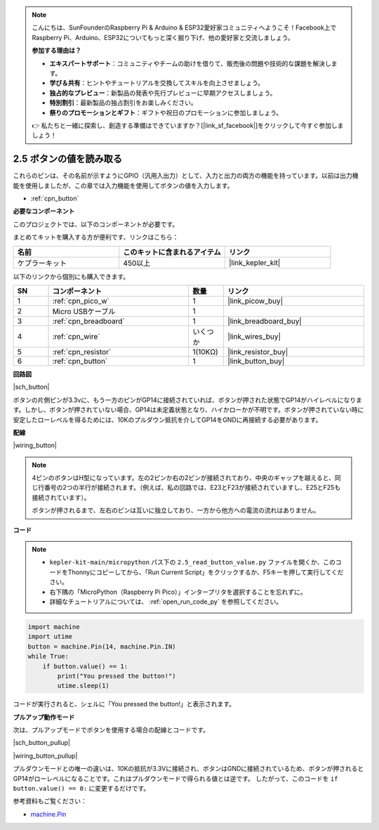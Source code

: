 .. note::

    こんにちは、SunFounderのRaspberry Pi & Arduino & ESP32愛好家コミュニティへようこそ！Facebook上でRaspberry Pi、Arduino、ESP32についてもっと深く掘り下げ、他の愛好家と交流しましょう。

    **参加する理由は？**

    - **エキスパートサポート**：コミュニティやチームの助けを借りて、販売後の問題や技術的な課題を解決します。
    - **学び＆共有**：ヒントやチュートリアルを交換してスキルを向上させましょう。
    - **独占的なプレビュー**：新製品の発表や先行プレビューに早期アクセスしましょう。
    - **特別割引**：最新製品の独占割引をお楽しみください。
    - **祭りのプロモーションとギフト**：ギフトや祝日のプロモーションに参加しましょう。

    👉 私たちと一緒に探索し、創造する準備はできていますか？[|link_sf_facebook|]をクリックして今すぐ参加しましょう！

.. _py_button:

2.5 ボタンの値を読み取る
==============================================

これらのピンは、その名前が示すようにGPIO（汎用入出力）として、入力と出力の両方の機能を持っています。以前は出力機能を使用しましたが、この章では入力機能を使用してボタンの値を入力します。

* :ref:`cpn_button`

**必要なコンポーネント**

このプロジェクトでは、以下のコンポーネントが必要です。

まとめてキットを購入する方が便利です、リンクはこちら：

.. list-table::
    :widths: 20 20 20
    :header-rows: 1

    *   - 名前
        - このキットに含まれるアイテム
        - リンク
    *   - ケプラーキット
        - 450以上
        - |link_kepler_kit|

以下のリンクから個別にも購入できます。


.. list-table::
    :widths: 5 20 5 20
    :header-rows: 1

    *   - SN
        - コンポーネント
        - 数量
        - リンク

    *   - 1
        - :ref:`cpn_pico_w`
        - 1
        - |link_picow_buy|
    *   - 2
        - Micro USBケーブル
        - 1
        - 
    *   - 3
        - :ref:`cpn_breadboard`
        - 1
        - |link_breadboard_buy|
    *   - 4
        - :ref:`cpn_wire`
        - いくつか
        - |link_wires_buy|
    *   - 5
        - :ref:`cpn_resistor`
        - 1(10KΩ)
        - |link_resistor_buy|
    *   - 6
        - :ref:`cpn_button`
        - 1
        - |link_button_buy|

**回路図**

|sch_button|

ボタンの片側ピンが3.3vに、もう一方のピンがGP14に接続されていれば、ボタンが押された状態でGP14がハイレベルになります。しかし、ボタンが押されていない場合、GP14は未定義状態となり、ハイかローかが不明です。ボタンが押されていない時に安定したローレベルを得るためには、10Kのプルダウン抵抗を介してGP14をGNDに再接続する必要があります。

**配線**

|wiring_button|

.. note::
    4ピンのボタンはH型になっています。左の2ピンか右の2ピンが接続されており、中央のギャップを越えると、同じ行番号の2つの半行が接続されます。（例えば、私の回路では、E23とF23が接続されていますし、E25とF25も接続されています）。

    ボタンが押されるまで、左右のピンは互いに独立しており、一方から他方への電流の流れはありません。

**コード**

.. note::

    * ``kepler-kit-main/micropython`` パス下の ``2.5_read_button_value.py`` ファイルを開くか、このコードをThonnyにコピーしてから、「Run Current Script」をクリックするか、F5キーを押して実行してください。

    * 右下隅の「MicroPython（Raspberry Pi Pico）」インタープリタを選択することを忘れずに。

    * 詳細なチュートリアルについては、 :ref:`open_run_code_py` を参照してください。

.. code-block:: python

    import machine
    import utime
    button = machine.Pin(14, machine.Pin.IN)
    while True:
        if button.value() == 1:
            print("You pressed the button!")
            utime.sleep(1)

コードが実行されると、シェルに「You pressed the button!」と表示されます。

**プルアップ動作モード**

次は、プルアップモードでボタンを使用する場合の配線とコードです。

|sch_button_pullup|

|wiring_button_pullup|

プルダウンモードとの唯一の違いは、10Kの抵抗が3.3Vに接続され、ボタンはGNDに接続されているため、ボタンが押されるとGP14がローレベルになることです。これはプルダウンモードで得られる値とは逆です。
したがって、このコードを ``if button.value() == 0:`` に変更するだけです。

参考資料もご覧ください：

* `machine.Pin <https://docs.micropython.org/en/latest/library/machine.Pin.html>`_
